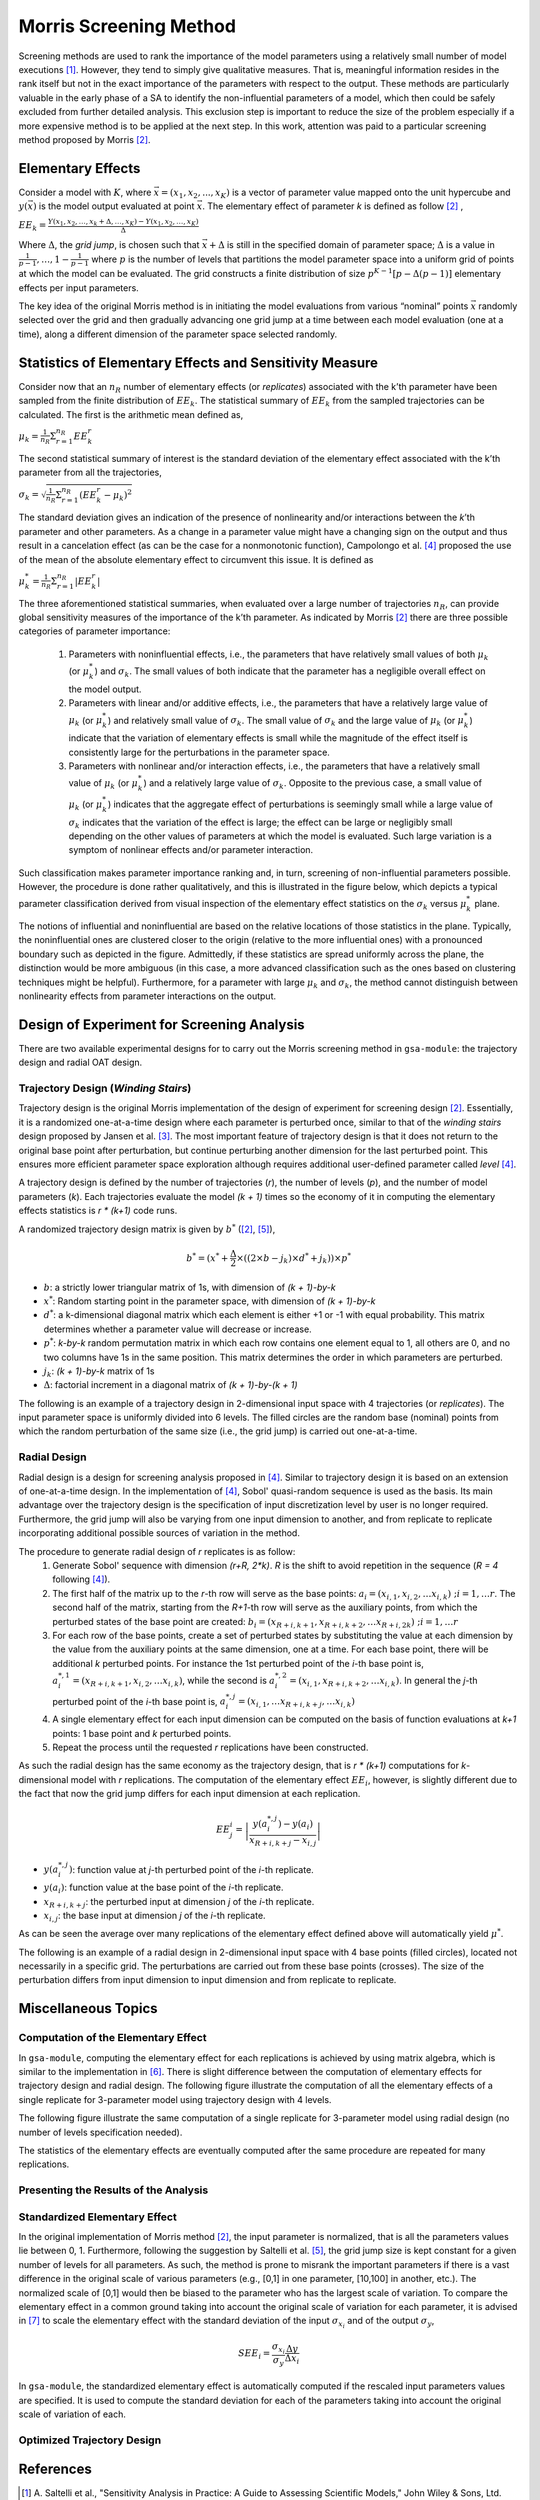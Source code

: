 .. gsa_module_implementation_morris:

-----------------------
Morris Screening Method
-----------------------

Screening methods are used to rank the importance of the model parameters using
a relatively small number of model executions [1]_.
However, they tend to simply give qualitative measures.
That is, meaningful information resides in the rank itself but not in the
exact importance of the parameters with respect to the output.
These methods are particularly valuable in the early phase of a SA to
identify the non-influential parameters of a model, which then could be safely
excluded from further detailed analysis.
This exclusion step is important to reduce the size of the problem especially
if a more expensive method is to be applied at the next step.
In this work, attention was paid to a particular screening method proposed
by Morris [2]_.

Elementary Effects
------------------

Consider a model with :math:`K`, where :math:`\vec{x} = (x_1, x_2, . . ., x_K)`
is a vector of parameter value mapped onto the unit hypercube and
:math:`y(\vec{x})` is the model output evaluated at point :math:`\vec{x}`.
The elementary effect of parameter `k` is defined as follow [2]_ ,

:math:`EE_k = \frac{Y(x_1, x_2, \ldots, x_k + \Delta, \ldots, x_K)
- Y(x_1, x_2, \ldots, x_K)}{\Delta}`

Where :math:`\Delta`, the *grid jump*, is chosen such that :math:`\vec{x} + \Delta`
is still in the specified domain of parameter space; :math:`\Delta` is a value
in :math:`{\frac{1}{p-1}, \ldots, 1 - \frac{1}{p-1}}` where :math:`p`
is the number of levels that partitions the model parameter space into a
uniform grid of points at which the model can be evaluated.
The grid constructs a finite distribution of size :math:`p^{K-1} [p - \Delta(p-1)]`
elementary effects per input parameters.

The key idea of the original Morris method is in initiating the model
evaluations from various “nominal” points :math:`\vec{x}` randomly selected
over the grid and then gradually advancing one grid jump at a time between each
model evaluation (one at a time), along a different dimension of the parameter
space selected randomly.

Statistics of Elementary Effects and Sensitivity Measure
--------------------------------------------------------

Consider now that an :math:`n_R` number of elementary
effects (or *replicates*) associated with the k’th parameter have been sampled
from the finite distribution of :math:`EE_k`.
The statistical summary of :math:`EE_k` from the sampled trajectories can be
calculated.
The first is the arithmetic mean defined as,

:math:`\mu_k = \frac{1}{n_R} \Sigma^{n_R}_{r=1} EE^{r}_{k}`

The second statistical summary of interest is the standard
deviation of the elementary effect associated with the
k’th parameter from all the trajectories,

:math:`\sigma_k = \sqrt{\frac{1}{n_R}\Sigma^{n_R}_{r=1} (EE^{r}_{k} - \mu_k)^2}`

The standard deviation gives an indication of the
presence of nonlinearity and/or interactions between the
`k`’th parameter and other parameters.
As a change in a parameter value might have a changing
sign on the output and thus result in a cancelation
effect (as can be the case for a nonmonotonic function),
Campolongo et al. [4]_ proposed the use of the mean of the
absolute elementary effect to circumvent this issue. It is
defined as

:math:`\mu^{*}_k = \frac{1}{n_R} \Sigma^{n_R}_{r=1} |EE^{r}_{k}|`

The three aforementioned statistical summaries, when evaluated over a large
number of trajectories :math:`n_R`, can provide global sensitivity measures of
the importance of the k’th parameter.
As indicated by Morris [2]_ there are three possible categories of parameter
importance:

 1. Parameters with noninfluential effects, i.e., the parameters that have
    relatively small values of both :math:`\mu_k` (or :math:`\mu^{*}_k`) and
    :math:`\sigma_k`. The small values of both indicate that the parameter has
    a negligible overall effect on the model output.
 2. Parameters with linear and/or additive effects, i.e.,
    the parameters that have a relatively large value of :math:`\mu_k`
    (or :math:`\mu^{*}_k`) and relatively small value of :math:`\sigma_k`.
    The small value of :math:`\sigma_k` and the large value of :math:`\mu_k`
    (or :math:`\mu^{*}_k`) indicate that the variation of elementary effects is
    small while the magnitude of the effect itself is consistently large for
    the perturbations in the parameter space.
 3. Parameters with nonlinear and/or interaction effects, i.e., the parameters
    that have a relatively small value of :math:`\mu_k` (or :math:`\mu^{*}_k`)
    and a relatively large value of :math:`\sigma_k`. Opposite to the previous
    case, a small value of :math:`\mu_k` (or :math:`\mu^{*}_k`) indicates that
    the aggregate effect of perturbations is seemingly small while a large
    value of :math:`\sigma_k` indicates that the variation of the effect is
    large; the effect can be large or negligibly small depending on the other
    values of parameters at which the model is evaluated. Such large variation
    is a symptom of nonlinear effects and/or parameter interaction.

Such classification makes parameter importance ranking and, in turn, screening
of non-influential parameters possible.
However, the procedure is done rather qualitatively, and this is illustrated
in the figure below, which depicts a typical parameter classification derived
from visual inspection of the elementary effect statistics on the
:math:`\sigma_k` versus :math:`\mu^{*}_k` plane.

.. image:: ../../figures/illustrate-morris-result.png

The notions of influential and noninfluential are based on the relative
locations of those statistics in the plane.
Typically, the noninfluential ones are clustered closer to the origin
(relative to the more influential ones) with a pronounced boundary such as
depicted in the figure.
Admittedly, if these statistics are spread uniformly across the plane,
the distinction would be more ambiguous (in this case, a more advanced classification
such as the ones based on clustering techniques might be
helpful).
Furthermore, for a parameter with large :math:`\mu_k` and :math:`\sigma_k`,
the method cannot distinguish between nonlinearity effects from parameter
interactions on the output.

Design of Experiment for Screening Analysis
-------------------------------------------

There are two available experimental designs for to carry out the Morris
screening method in ``gsa-module``: the trajectory design and radial OAT design.

Trajectory Design (*Winding Stairs*)
````````````````````````````````````

Trajectory design is the original Morris implementation of the design of
experiment for screening design [2]_. Essentially, it is a randomized
one-at-a-time design where each parameter is perturbed once, similar to that of
the *winding stairs* design proposed by Jansen et al. [3]_. The most important
feature of trajectory design is that it does not return to the original base
point after perturbation, but continue perturbing another dimension for the last
perturbed point. This ensures more efficient parameter space exploration
although requires additional user-defined parameter called *level* [4]_.

A trajectory design is defined by the number of trajectories (`r`),
the number of levels (`p`), and the number of model parameters (`k`).
Each trajectories evaluate the model `(k + 1)` times so the economy of it in
computing the elementary effects statistics is `r * (k+1)` code runs.

A randomized trajectory design matrix is given by :math:`b^*` ([2]_, [5]_),

.. math::

    b^* = (x^* + \frac{\Delta}{2} \times ((2 \times b - j_k) \times d^* + j_k))
    \times p^*

- :math:`b`: a strictly lower triangular matrix of 1s, with dimension of
  `(k + 1)-by-k`
- :math:`x^*`: Random starting point in the parameter space, with dimension of
  `(k + 1)-by-k`
- :math:`d^*`: a k-dimensional diagonal matrix which each element is either +1
  or -1 with equal probability. This matrix determines whether a parameter
  value will decrease or increase.
- :math:`p^*`: `k-by-k` random permutation matrix in which each row contains
  one element equal to 1, all others are 0, and no two columns have 1s in the
  same position. This matrix determines the order in which parameters are
  perturbed.
- :math:`j_k`: `(k + 1)-by-k` matrix of 1s
- :math:`\Delta`: factorial increment in a diagonal matrix of
  `(k + 1)-by-(k + 1)`

The following is an example of a trajectory design in 2-dimensional input space
with 4 trajectories (or *replicates*).
The input parameter space is uniformly divided into 6 levels.
The filled circles are the random base (nominal) points from which
the random perturbation of the same size (i.e., the grid jump) is
carried out one-at-a-time.

.. image:: ../../figures/trajectory.png

Radial Design
`````````````

Radial design is a design for screening analysis proposed in [4]_.
Similar to trajectory design it is based on an extension of one-at-a-time
design. In the implementation of [4]_, Sobol' quasi-random sequence is
used as the basis. Its main advantage over the trajectory design is
the specification of input discretization level by user is no longer required.
Furthermore, the grid jump will also be varying from one input dimension
to another, and from replicate to replicate incorporating additional
possible sources of variation in the method.

The procedure to generate radial design of `r` replicates is as follow:
 1. Generate Sobol' sequence with dimension `(r+R, 2*k)`. `R` is the shift
    to avoid repetition in the sequence (`R = 4` following [4]_).
 2. The first half of the matrix up to the `r`-th row will serve as the
    base points: :math:`a_i = (x_{i,1}, x_{i,2}, \ldots x_{i,k}) \; ; i = 1,\ldots r`.
    The second half of the matrix, starting from the `R+1`-th
    row will serve as the auxiliary points, from which the perturbed states
    of the base point are created: :math:`b_i = (x_{R+i,k+1}, x_{R+i,k+2}, \ldots x_{R+i,2k}) \; ; i = 1,\ldots r`
 3. For each row of the base points, create a set of perturbed states by
    substituting the value at each dimension by the value from the
    auxiliary points at the same dimension, one at a time.
    For each base point, there will be additional `k` perturbed points.
    For instance the 1st perturbed point of the `i`-th base point is,
    :math:`a^{*,1}_i = (x_{R+i,k+1}, x_{i,2}, \ldots x_{i,k})`, while
    the second is :math:`a^{*,2}_i = (x_{i,1}, x_{R+i,k+2}, \ldots x_{i,k})`.
    In general the `j`-th perturbed point of the `i`-th base point is,
    :math:`a^{*,j}_i = (x_{i,1}, \ldots x_{R+i,k+j}, \ldots x_{i,k})`
 4. A single elementary effect for each input dimension can be computed
    on the basis of function evaluations at `k+1` points:
    1 base point and `k` perturbed points.
 5. Repeat the process until the requested `r` replications have been
    constructed.

As such the radial design has the same economy as the trajectory design,
that is `r * (k+1)` computations for `k`-dimensional model with
`r` replications. The computation of the elementary effect :math:`EE_i`,
however, is slightly different due to the fact that now the grid jump
differs for each input dimension at each replication.

.. math::

    EE^{i}_j = \left|\frac{y(a^{*,j}_i) - y(a_i)}{x_{R+i,k+j} - x_{i,j}}\right|


- :math:`y(a^{*,j}_i)`: function value at `j`-th perturbed point of the `i`-th replicate.
- :math:`y(a_i)`: function value at the base point of the `i`-th replicate.
- :math:`x_{R+i,k+j}`: the perturbed input at dimension `j` of the `i`-th replicate.
- :math:`x_{i,j}`: the base input at dimension `j` of the `i`-th replicate.

As can be seen the average over many replications of the elementary effect
defined above will automatically yield :math:`\mu^*`.

The following is an example of a radial design in 2-dimensional input space
with 4 base points (filled circles), located not necessarily in a specific grid.
The perturbations are carried out from these base points (crosses).
The size of the perturbation differs from input dimension to input
dimension and from replicate to replicate.

.. image:: ../../figures/radial.png

Miscellaneous Topics
--------------------

Computation of the Elementary Effect
````````````````````````````````````

In ``gsa-module``, computing the elementary effect for each replications is
achieved by using matrix algebra, which is similar to the implementation in
[6]_. There is slight difference between the computation of elementary effects
for trajectory design and radial design.
The following figure illustrate the computation of all the elementary effects
of a single replicate for 3-parameter model using trajectory design with
4 levels.

.. image:: ../../figures/compute_ee_trajectory.png

The following figure illustrate the same computation of a single replicate for
3-parameter model using radial design (no number of levels specification
needed).

.. image:: ../../figures/compute_ee_radial.png

The statistics of the elementary effects are eventually computed
after the same procedure are repeated for many replications.

Presenting the Results of the Analysis
``````````````````````````````````````

Standardized Elementary Effect
``````````````````````````````

In the original implementation of Morris method [2]_, the input parameter
is normalized, that is all the parameters values lie between 0, 1.
Furthermore, following the suggestion by Saltelli et al. [5]_, the grid jump
size is kept constant for a given number of levels for all parameters.
As such, the method is prone to misrank the important parameters if there is
a vast difference in the original scale of various parameters
(e.g., [0,1] in one parameter, [10,100] in another, etc.).
The normalized scale of [0,1] would then be biased to the parameter who has
the largest scale of variation.
To compare the elementary effect in a common ground taking into account the
original scale of variation for each parameter, it is advised in [7]_ to scale
the elementary effect with the standard deviation of the input
:math:`\sigma_{x_i}` and of the output :math:`\sigma_y`,

.. math::

    SEE_i = \frac{\sigma_{x_i}}{\sigma_y} \frac{\Delta y}{\Delta x_i}

In ``gsa-module``, the standardized elementary effect is automatically computed
if the rescaled input parameters values are specified. It is used to compute
the standard deviation for each of the parameters taking into account the
original scale of variation of each.

Optimized Trajectory Design
```````````````````````````

References
----------

.. [1] A. Saltelli et al., "Sensitivity Analysis in Practice: A Guide to
       Assessing Scientific Models," John Wiley & Sons, Ltd. United Kingdom
       (2004).
.. [2] Max D. Morris, "Factorial Sampling Plans for Preliminary Computational
       Experiments", Technometrics, Vol. 33, No. 2, pp. 161-174, 1991.
.. [3] Michiel J.W. Jansen, Walter A.H. Rossing, and Richard A. Daamen, "Monte
       Carlo Estimation of Uncertainty Contributions from Several Independent
       Multivariate Sources," in Predictability and Nonlinear Modelling in
       Natural Sciences and Economics, Dordrecht, Germany, Kluwer Publishing,
       1994, pp. 334 - 343.
.. [4] F. Campolongo, A. Saltelli, and J. Cariboni, "From Screening to
       Quantitative Sensitivity Analysis. A Unified Approach," Computer Physics
       Communications, Vol. 192, pp. 978 - 988, 2011.
.. [5] A. Saltelli et al., "Global Sensitivity Analysis. The Primer," West
       Sussex, John Wiley & Sons, 2008, pp. 114
.. [6] Jon D. Herman, SALib [Source Code], March 2014, https://github.com/jdherman/SALib
.. [7] G. Sin and K. V. Gernaey, "Improving the Morris Method for Sensitivity
       Analysis by Scaling the Elementary Effects," in Proc. 19th European
       Symposium on Computer Aided Process Engineering, 2009
